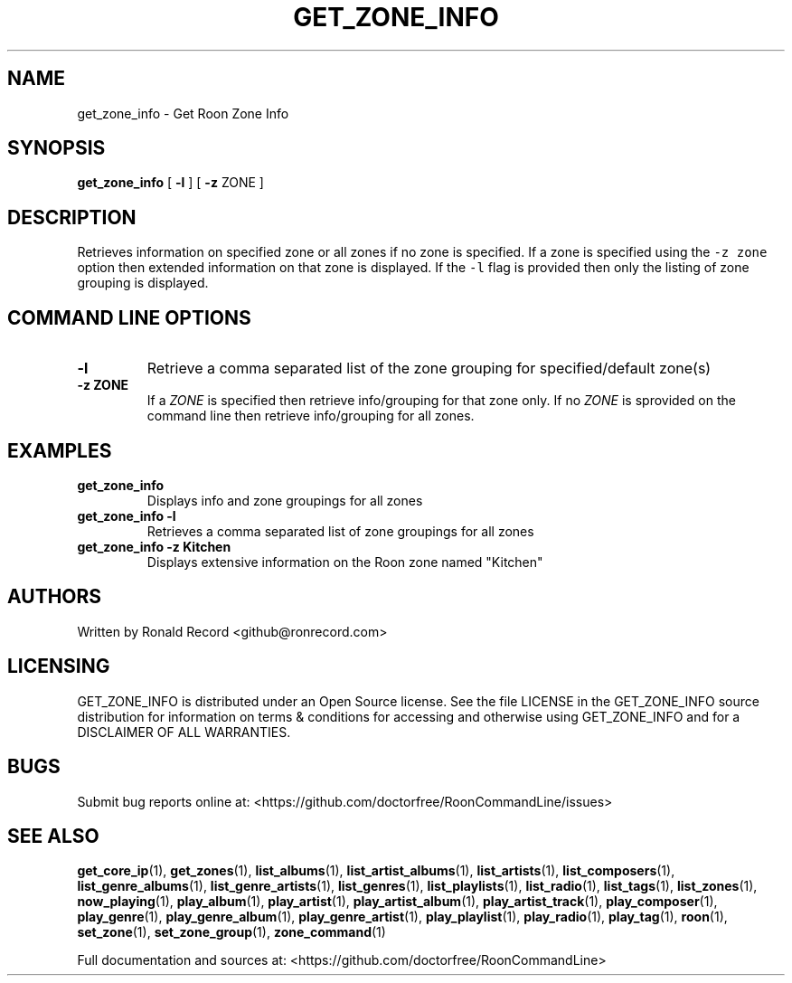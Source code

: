 .\" Automatically generated by Pandoc 2.19.2
.\"
.\" Define V font for inline verbatim, using C font in formats
.\" that render this, and otherwise B font.
.ie "\f[CB]x\f[]"x" \{\
. ftr V B
. ftr VI BI
. ftr VB B
. ftr VBI BI
.\}
.el \{\
. ftr V CR
. ftr VI CI
. ftr VB CB
. ftr VBI CBI
.\}
.TH "GET_ZONE_INFO" "1" "December 05, 2021" "get_zone_info 2.0.1" "User Manual"
.hy
.SH NAME
.PP
get_zone_info - Get Roon Zone Info
.SH SYNOPSIS
.PP
\f[B]get_zone_info\f[R] [ \f[B]-l\f[R] ] [ \f[B]-z\f[R] ZONE ]
.SH DESCRIPTION
.PP
Retrieves information on specified zone or all zones if no zone is
specified.
If a zone is specified using the \f[V]-z zone\f[R] option then extended
information on that zone is displayed.
If the \f[V]-l\f[R] flag is provided then only the listing of zone
grouping is displayed.
.SH COMMAND LINE OPTIONS
.TP
\f[B]-l\f[R]
Retrieve a comma separated list of the zone grouping for
specified/default zone(s)
.TP
\f[B]-z ZONE\f[R]
If a \f[I]ZONE\f[R] is specified then retrieve info/grouping for that
zone only.
If no \f[I]ZONE\f[R] is sprovided on the command line then retrieve
info/grouping for all zones.
.SH EXAMPLES
.TP
\f[B]get_zone_info\f[R]
Displays info and zone groupings for all zones
.TP
\f[B]get_zone_info -l\f[R]
Retrieves a comma separated list of zone groupings for all zones
.TP
\f[B]get_zone_info -z Kitchen\f[R]
Displays extensive information on the Roon zone named \[dq]Kitchen\[dq]
.SH AUTHORS
.PP
Written by Ronald Record <github@ronrecord.com>
.SH LICENSING
.PP
GET_ZONE_INFO is distributed under an Open Source license.
See the file LICENSE in the GET_ZONE_INFO source distribution for
information on terms & conditions for accessing and otherwise using
GET_ZONE_INFO and for a DISCLAIMER OF ALL WARRANTIES.
.SH BUGS
.PP
Submit bug reports online at:
<https://github.com/doctorfree/RoonCommandLine/issues>
.SH SEE ALSO
.PP
\f[B]get_core_ip\f[R](1), \f[B]get_zones\f[R](1),
\f[B]list_albums\f[R](1), \f[B]list_artist_albums\f[R](1),
\f[B]list_artists\f[R](1), \f[B]list_composers\f[R](1),
\f[B]list_genre_albums\f[R](1), \f[B]list_genre_artists\f[R](1),
\f[B]list_genres\f[R](1), \f[B]list_playlists\f[R](1),
\f[B]list_radio\f[R](1), \f[B]list_tags\f[R](1),
\f[B]list_zones\f[R](1), \f[B]now_playing\f[R](1),
\f[B]play_album\f[R](1), \f[B]play_artist\f[R](1),
\f[B]play_artist_album\f[R](1), \f[B]play_artist_track\f[R](1),
\f[B]play_composer\f[R](1), \f[B]play_genre\f[R](1),
\f[B]play_genre_album\f[R](1), \f[B]play_genre_artist\f[R](1),
\f[B]play_playlist\f[R](1), \f[B]play_radio\f[R](1),
\f[B]play_tag\f[R](1), \f[B]roon\f[R](1), \f[B]set_zone\f[R](1),
\f[B]set_zone_group\f[R](1), \f[B]zone_command\f[R](1)
.PP
Full documentation and sources at:
<https://github.com/doctorfree/RoonCommandLine>
